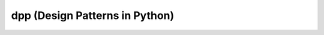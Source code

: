 ===============================
dpp (Design Patterns in Python)
===============================

|build-status| |coverage-status| |license-status|


.. |coverage-status| image:: https://coveralls.io/repos/github/alalazo/dpp/badge.svg?branch=develop
    :target: https://coveralls.io/github/alalazo/dpp?branch=develop
    :alt: Coverage status

.. |build-status| image:: https://travis-ci.org/alalazo/dpp.svg?branch=develop
    :target: https://travis-ci.org/alalazo/dpp
    :alt: Build status

.. |license-status| image:: https://img.shields.io/badge/license-Apache2.0-blue.svg
    :target: http://opensource.org/licenses/Apache2.0
    :alt: License